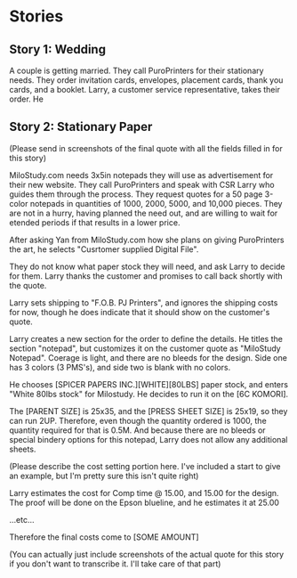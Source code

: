 * Stories
** Story 1: Wedding
A couple is getting married. They call PuroPrinters for their stationary needs. They order invitation cards, envelopes, placement cards, thank you cards, and a booklet. Larry, a customer service representative, takes their order. He 
** Story 2: Stationary Paper
(Please send in screenshots of the final quote with all the fields filled in for this story)

MiloStudy.com needs 3x5in notepads they will use as advertisement for their new website. They call PuroPrinters and speak with CSR Larry who guides them through the process. They request quotes for a 50 page 3-color notepads in quantities of 1000, 2000, 5000, and 10,000 pieces. They are not in a hurry, having planned the need out, and are willing to wait for etended periods if that results in a lower price.

After asking Yan from MiloStudy.com how she plans on giving PuroPrinters the art, he selects "Cusrtomer supplied Digital File".

They do not know what paper stock they will need, and ask Larry to decide for them. Larry thanks the customer and promises to call back shortly with the quote.

Larry sets shipping to "F.O.B. PJ Printers", and ignores the shipping costs for now, though he does indicate that it should show on the customer's quote.

Larry creates a new section for the order to define the details. He titles the section "notepad", but customizes it on the customer quote as "MiloStudy Notepad". Coerage is light, and there are no bleeds for the design. Side one has 3 colors (3 PMS's), and side two is blank with no colors.

He chooses [SPICER PAPERS INC.][WHITE][80LBS] paper stock, and enters "White 80lbs stock" for Milostudy. He decides to run it on the [6C KOMORI].

The [PARENT SIZE] is 25x35, and the [PRESS SHEET SIZE] is 25x19, so they can run 2UP. Therefore, even though the quantity ordered is 1000, the quantity required for that is 0.5M. And because there are no bleeds or special bindery options for this notepad, Larry does not allow any additional sheets.

(Please describe the cost setting portion here. I've included a start to give an example, but I'm pretty sure this isn't quite right)

Larry estimates the cost for Comp time @ 15.00, and 15.00 for the design. The proof will be done on the Epson blueline, and he estimates it at 25.00

...etc...

Therefore  the final costs come to [SOME AMOUNT]

(You can actually just include screenshots of the actual quote for this story if you don't want to transcribe it. I'll take care of that part)



